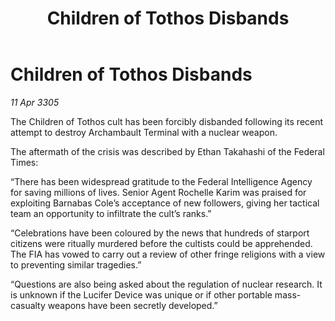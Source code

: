 :PROPERTIES:
:ID:       3370fa25-edab-47e2-9579-0f25f6e4af9b
:END:
#+title: Children of Tothos Disbands
#+filetags: :galnet:

* Children of Tothos Disbands

/11 Apr 3305/

The Children of Tothos cult has been forcibly disbanded following its recent attempt to destroy Archambault Terminal with a nuclear weapon. 

The aftermath of the crisis was described by Ethan Takahashi of the Federal Times: 

“There has been widespread gratitude to the Federal Intelligence Agency for saving millions of lives. Senior Agent Rochelle Karim was praised for exploiting Barnabas Cole’s acceptance of new followers, giving her tactical team an opportunity to infiltrate the cult’s ranks.” 

“Celebrations have been coloured by the news that hundreds of starport citizens were ritually murdered before the cultists could be apprehended. The FIA has vowed to carry out a review of other fringe religions with a view to preventing similar tragedies.” 

“Questions are also being asked about the regulation of nuclear research. It is unknown if the Lucifer Device was unique or if other portable mass-casualty weapons have been secretly developed.”
